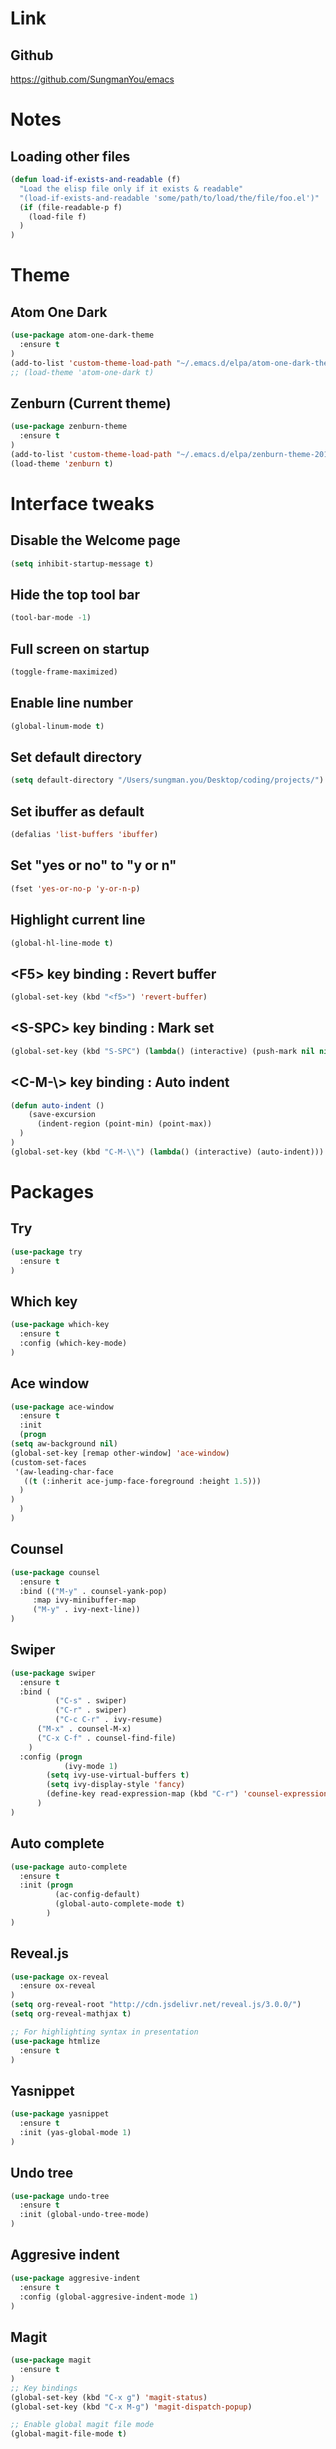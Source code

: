 #+STARTIP: overview

* Link
** Github
   [[https://github.com/SungmanYou/emacs]]


* Notes
** Loading other files
   #+BEGIN_SRC emacs-lisp
(defun load-if-exists-and-readable (f)
  "Load the elisp file only if it exists & readable"
  "(load-if-exists-and-readable 'some/path/to/load/the/file/foo.el')"
  (if (file-readable-p f)
	(load-file f)
  )
)
   #+END_SRC


* Theme
** Atom One Dark
   #+BEGIN_SRC emacs-lisp
(use-package atom-one-dark-theme
  :ensure t
)
(add-to-list 'custom-theme-load-path "~/.emacs.d/elpa/atom-one-dark-theme-20170803.916/")
;; (load-theme 'atom-one-dark t)
   #+END_SRC
** Zenburn (Current theme)
   #+BEGIN_SRC emacs-lisp
(use-package zenburn-theme
  :ensure t
)
(add-to-list 'custom-theme-load-path "~/.emacs.d/elpa/zenburn-theme-20170511.1337/")
(load-theme 'zenburn t)
   #+END_SRC


* Interface tweaks
** Disable the Welcome page
   #+BEGIN_SRC emacs-lisp
(setq inhibit-startup-message t)
   #+END_SRC
** Hide the top tool bar
   #+BEGIN_SRC emacs-lisp
(tool-bar-mode -1)
   #+END_SRC
** Full screen on startup
   #+BEGIN_SRC emacs-lisp
(toggle-frame-maximized)
   #+END_SRC
** Enable line number
   #+BEGIN_SRC emacs-lisp
(global-linum-mode t)
   #+END_SRC
** Set default directory
#+BEGIN_SRC emacs-lisp
  (setq default-directory "/Users/sungman.you/Desktop/coding/projects/")
#+END_SRC
** Set ibuffer as default
   #+BEGIN_SRC emacs-lisp
(defalias 'list-buffers 'ibuffer)
   #+END_SRC
** Set "yes or no" to "y or n"
   #+BEGIN_SRC emacs-lisp
(fset 'yes-or-no-p 'y-or-n-p)
   #+END_SRC
** Highlight current line
   #+BEGIN_SRC emacs-lisp
(global-hl-line-mode t)
   #+END_SRC
** <F5> key binding : Revert buffer
   #+BEGIN_SRC emacs-lisp
(global-set-key (kbd "<f5>") 'revert-buffer)
   #+END_SRC
** <S-SPC> key binding : Mark set
   #+BEGIN_SRC emacs-lisp
(global-set-key (kbd "S-SPC") (lambda() (interactive) (push-mark nil nil 1)))
   #+END_SRC
** <C-M-\> key binding : Auto indent
   #+BEGIN_SRC emacs-lisp
(defun auto-indent ()
    (save-excursion
      (indent-region (point-min) (point-max))
  )
)
(global-set-key (kbd "C-M-\\") (lambda() (interactive) (auto-indent)))
   #+END_SRC


* Packages
** Try
   #+BEGIN_SRC emacs-lisp
(use-package try
  :ensure t
)
   #+END_SRC
** Which key
   #+BEGIN_SRC emacs-lisp
(use-package which-key
  :ensure t
  :config (which-key-mode)
)
   #+END_SRC
** Ace window
   #+BEGIN_SRC emacs-lisp
     (use-package ace-window
       :ensure t
       :init
       (progn
	 (setq aw-background nil)
	 (global-set-key [remap other-window] 'ace-window)
	 (custom-set-faces
	  '(aw-leading-char-face
	    ((t (:inherit ace-jump-face-foreground :height 1.5)))
	   )
	 )
       )
     )
   #+END_SRC
** Counsel
   #+BEGIN_SRC emacs-lisp
     (use-package counsel
       :ensure t
       :bind (("M-y" . counsel-yank-pop)
	      :map ivy-minibuffer-map
	      ("M-y" . ivy-next-line))
     )
   #+END_SRC
** Swiper
   #+BEGIN_SRC emacs-lisp
(use-package swiper
  :ensure t
  :bind (
          ("C-s" . swiper)
          ("C-r" . swiper)
          ("C-c C-r" . ivy-resume)
	  ("M-x" . counsel-M-x)
	  ("C-x C-f" . counsel-find-file)
	)
  :config (progn
            (ivy-mode 1)
	    (setq ivy-use-virtual-buffers t)
	    (setq ivy-display-style 'fancy)
	    (define-key read-expression-map (kbd "C-r") 'counsel-expression-history)
	  )
)
   #+END_SRC
** Auto complete
   #+BEGIN_SRC emacs-lisp
(use-package auto-complete
  :ensure t
  :init (progn
          (ac-config-default)
          (global-auto-complete-mode t)
        )
)
   #+END_SRC
** Reveal.js
   #+BEGIN_SRC emacs-lisp
(use-package ox-reveal
  :ensure ox-reveal
)
(setq org-reveal-root "http://cdn.jsdelivr.net/reveal.js/3.0.0/")
(setq org-reveal-mathjax t)

;; For highlighting syntax in presentation
(use-package htmlize
  :ensure t
)
   #+END_SRC

** Yasnippet
   #+BEGIN_SRC emacs-lisp
(use-package yasnippet
  :ensure t
  :init (yas-global-mode 1)
)
   #+END_SRC
** Undo tree
   #+BEGIN_SRC emacs-lisp
(use-package undo-tree
  :ensure t
  :init (global-undo-tree-mode)
)
   #+END_SRC
** Aggresive indent
   #+BEGIN_SRC emacs-lisp
(use-package aggresive-indent
  :ensure t
  :config (global-aggresive-indent-mode 1)
)
   #+END_SRC
** Magit
   #+BEGIN_SRC emacs-lisp
     (use-package magit
       :ensure t
     )
     ;; Key bindings
     (global-set-key (kbd "C-x g") 'magit-status)
     (global-set-key (kbd "C-x M-g") 'magit-dispatch-popup)

     ;; Enable global magit file mode
     (global-magit-file-mode t)
   #+END_SRC
** Hungry delete
   #+BEGIN_SRC emacs-lisp
(use-package hungry-delete
  :ensure t
  :config (global-hungry-delete-mode)
)
   #+END_SRC
** Exec path from shell
   Getting environment variables
   #+BEGIN_SRC emacs-lisp
(use-package exec-path-from-shell
  :ensure t
)
(exec-path-from-shell-initialize)
   #+END_SRC

** JS2 mode
   #+BEGIN_SRC emacs-lisp
(use-package js2-mode
:ensure t
)
(add-to-list 'auto-mode-alist '("\\.js\\'" . js2-mode))
(add-to-list 'interpreter-mode-alist '("node" . js2-mode))
   #+END_SRC
** TypeScript mode
#+BEGIN_SRC emacs-lisp
(use-package typescript-mode
:ensure t
)
;;(add-to-list 'auto-mode-alist '("\\.ts\\'" . typescript-mode))
#+END_SRC
** Ng2 mode
#+BEGIN_SRC emacs-lisp
(use-package ng2-mode
:ensure t
)
(require 'ng2-mode)
(add-to-list 'auto-mode-alist '("\\.module.ts\\'" . ng2-ts-mode))
#+END_SRC
